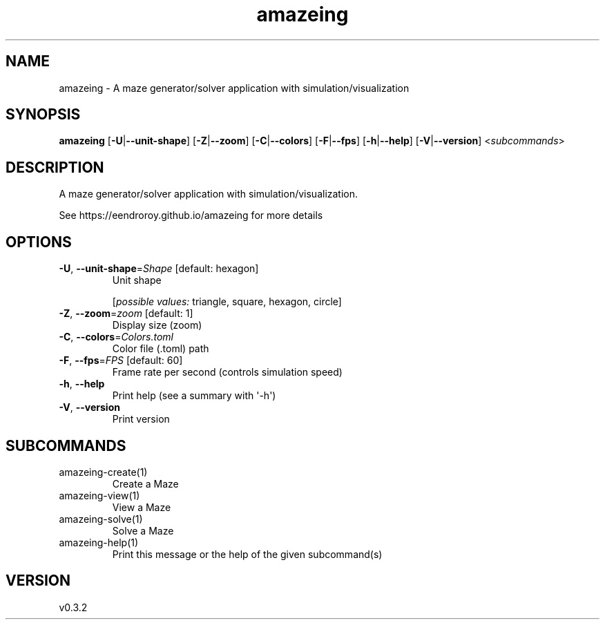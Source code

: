 .ie \n(.g .ds Aq \(aq
.el .ds Aq '
.TH amazeing 1  "amazeing 0.3.2" 
.SH NAME
amazeing \- A maze generator/solver application with simulation/visualization
.SH SYNOPSIS
\fBamazeing\fR [\fB\-U\fR|\fB\-\-unit\-shape\fR] [\fB\-Z\fR|\fB\-\-zoom\fR] [\fB\-C\fR|\fB\-\-colors\fR] [\fB\-F\fR|\fB\-\-fps\fR] [\fB\-h\fR|\fB\-\-help\fR] [\fB\-V\fR|\fB\-\-version\fR] <\fIsubcommands\fR>
.SH DESCRIPTION
A maze generator/solver application with simulation/visualization.
.PP
See https://eendroroy.github.io/amazeing for more details
.SH OPTIONS
.TP
\fB\-U\fR, \fB\-\-unit\-shape\fR=\fIShape\fR [default: hexagon]
Unit shape
.br

.br
[\fIpossible values: \fRtriangle, square, hexagon, circle]
.TP
\fB\-Z\fR, \fB\-\-zoom\fR=\fIzoom\fR [default: 1]
Display size (zoom)
.TP
\fB\-C\fR, \fB\-\-colors\fR=\fIColors.toml\fR
Color file (.toml) path
.TP
\fB\-F\fR, \fB\-\-fps\fR=\fIFPS\fR [default: 60]
Frame rate per second (controls simulation speed)
.TP
\fB\-h\fR, \fB\-\-help\fR
Print help (see a summary with \*(Aq\-h\*(Aq)
.TP
\fB\-V\fR, \fB\-\-version\fR
Print version
.SH SUBCOMMANDS
.TP
amazeing\-create(1)
Create a Maze
.TP
amazeing\-view(1)
View a Maze
.TP
amazeing\-solve(1)
Solve a Maze
.TP
amazeing\-help(1)
Print this message or the help of the given subcommand(s)
.SH VERSION
v0.3.2
